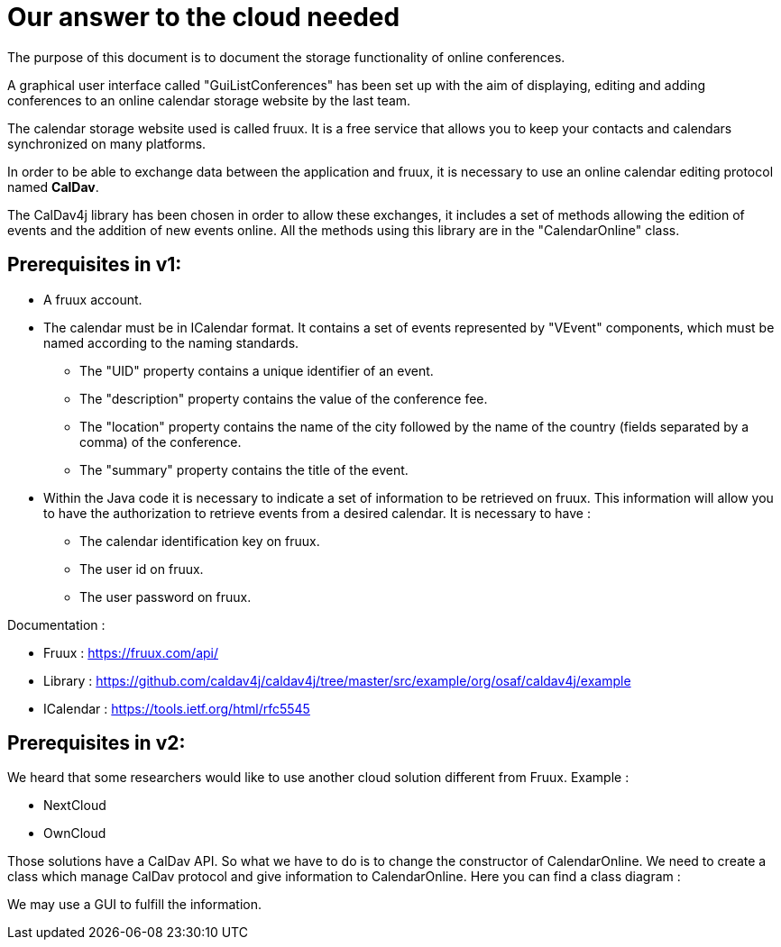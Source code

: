 = Our answer to the cloud needed


The purpose of this document is to document the storage functionality of online conferences.


A graphical user interface called "GuiListConferences" has been set up with the aim of displaying, editing and adding conferences to an online calendar storage website by the last team.


The calendar storage website used is called fruux. It is a free service that allows you to keep your contacts and calendars synchronized on many platforms.


In order to be able to exchange data between the application and fruux, it is necessary to use an online calendar editing protocol named *CalDav*.


The CalDav4j library has been chosen in order to allow these exchanges, it includes a set of methods allowing the edition of events and the addition of new events online. All the methods using this library are in the "CalendarOnline" class.



== Prerequisites in v1:

	* A fruux account.
	* The calendar must be in ICalendar format. It contains a set of events represented by "VEvent" components, which must be named according to the naming standards.
- The "UID" property contains a unique identifier of an event.
- The "description" property contains the value of the conference fee.
- The "location" property contains the name of the city followed by the name of the country (fields separated by a comma) of the conference.
- The "summary" property contains the title of the event.

	* Within the Java code it is necessary to indicate a set of information to be retrieved on fruux. This information will allow you to have the authorization to retrieve events from a desired calendar. It is necessary to have :
- The calendar identification key on fruux.
- The user id on fruux.
- The user password on fruux.
 

Documentation :

- Fruux : https://fruux.com/api/
- Library : https://github.com/caldav4j/caldav4j/tree/master/src/example/org/osaf/caldav4j/example
- ICalendar : https://tools.ietf.org/html/rfc5545

== Prerequisites in v2:


We heard that some researchers would like to use another cloud solution different from Fruux. 
Example :

- NextCloud
- OwnCloud

Those solutions have a CalDav API. So what we have to do is to change the constructor of CalendarOnline. We need to create a class which manage CalDav protocol and give information to CalendarOnline.
Here you can find a class diagram :


We may use a GUI to fulfill the information.